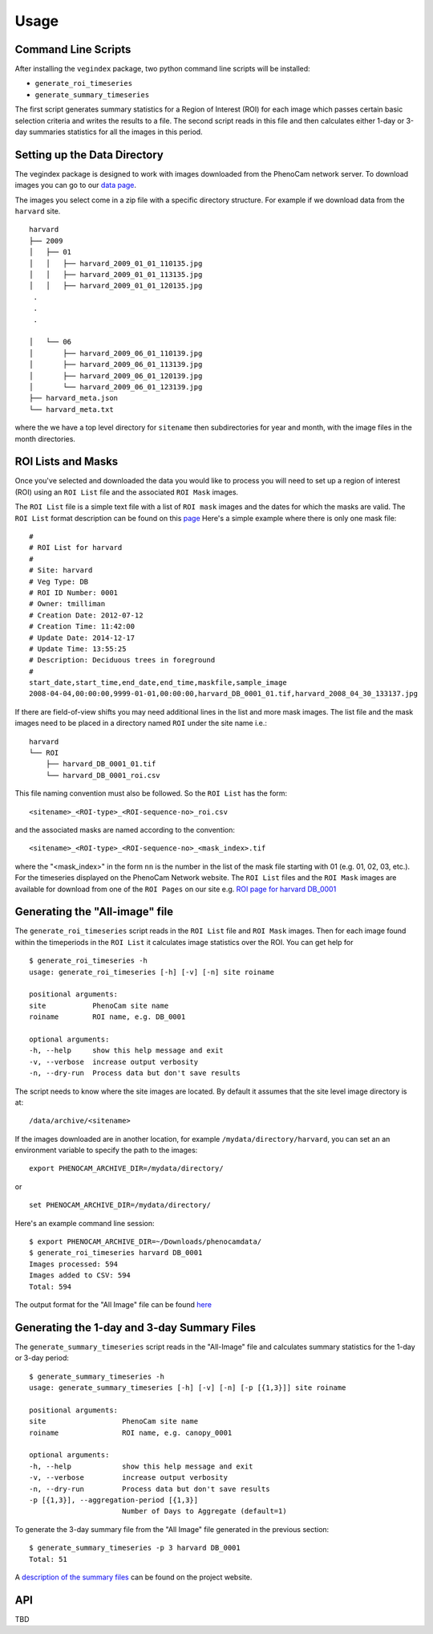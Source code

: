 =====
Usage
=====


Command Line Scripts
--------------------

After installing the ``vegindex`` package, two python command line
scripts will be installed:

* ``generate_roi_timeseries``
* ``generate_summary_timeseries``

The first script generates summary statistics for a Region of Interest
(ROI) for each image which passes certain basic selection criteria and
writes the results to a file.  The second script reads in this file
and then calculates either 1-day or 3-day summaries statistics for all
the images in this period.

Setting up the Data Directory
-----------------------------

The vegindex package is designed to work with images downloaded from
the PhenoCam network server.  To download images you can go to our
`data page <https://phenocam.sr.unh.edu/webcam/network/download/>`_.

The images you select come in a zip file with a specific directory
structure.  For example if we download data from the ``harvard`` site.

::

   harvard
   ├── 2009
   │   ├── 01
   │   │   ├── harvard_2009_01_01_110135.jpg
   │   │   ├── harvard_2009_01_01_113135.jpg
   │   │   ├── harvard_2009_01_01_120135.jpg
    .
    .
    .

   │   └── 06
   │       ├── harvard_2009_06_01_110139.jpg
   │       ├── harvard_2009_06_01_113139.jpg
   │       ├── harvard_2009_06_01_120139.jpg
   │       └── harvard_2009_06_01_123139.jpg
   ├── harvard_meta.json
   └── harvard_meta.txt

where the we have a top level directory for ``sitename`` then
subdirectories for year and month, with the image files in the
month directories.


ROI Lists and Masks
-------------------

Once you've selected and downloaded the data you would like to process
you will need to set up a region of interest (ROI) using an ``ROI List``
file and the associated ``ROI Mask`` images.

The ``ROI List`` file is a simple text file with
a list of ``ROI mask`` images and the dates for which the masks are
valid.  The ``ROI List`` format description can be found
on this `page <https://phenocam.sr.unh.edu/webcam/tools/roi_list_format/>`_
Here's a simple example where there is only one mask file:

::

   #
   # ROI List for harvard
   #
   # Site: harvard
   # Veg Type: DB
   # ROI ID Number: 0001
   # Owner: tmilliman
   # Creation Date: 2012-07-12
   # Creation Time: 11:42:00
   # Update Date: 2014-12-17
   # Update Time: 13:55:25
   # Description: Deciduous trees in foreground
   #
   start_date,start_time,end_date,end_time,maskfile,sample_image
   2008-04-04,00:00:00,9999-01-01,00:00:00,harvard_DB_0001_01.tif,harvard_2008_04_30_133137.jpg


If there are field-of-view shifts you may need additional lines in the
list and more mask images.  The list file and the mask images need to be
placed in a directory named ``ROI`` under the site name i.e.:

::

   harvard
   └── ROI
       ├── harvard_DB_0001_01.tif
       └── harvard_DB_0001_roi.csv


This file naming convention must also be followed.  So the ``ROI List``
has the form:

::

   <sitename>_<ROI-type>_<ROI-sequence-no>_roi.csv

and the associated masks are named according to the convention:

::

   <sitename>_<ROI-type>_<ROI-sequence-no>_<mask_index>.tif

where the "<mask_index>" in the form ``nn`` is the number in the list
of the mask file starting with 01 (e.g. 01, 02, 03, etc.).  For the
timeseries displayed on the PhenoCam Network website.  The ``ROI
List`` files and the ``ROI Mask`` images are available for download
from one of the ``ROI Pages`` on our site e.g.  `ROI page for harvard
DB_0001
<https://phenocam.sr.unh.edu/data/archive/harvard/ROI/harvard_DB_0001.html>`_


Generating the "All-image" file
-------------------------------

The ``generate_roi_timeseries`` script reads in the ``ROI List``
file and ``ROI Mask`` images. Then for each image found within the
timeperiods in the ``ROI List`` it calculates image statistics over
the ROI.  You can get help for

::

   $ generate_roi_timeseries -h
   usage: generate_roi_timeseries [-h] [-v] [-n] site roiname

   positional arguments:
   site           PhenoCam site name
   roiname        ROI name, e.g. DB_0001

   optional arguments:
   -h, --help     show this help message and exit
   -v, --verbose  increase output verbosity
   -n, --dry-run  Process data but don't save results


The script needs to know where the site images are located.  By default
it assumes that the site level image directory is at:
::

   /data/archive/<sitename>

If the images downloaded are in another location, for example
``/mydata/directory/harvard``, you can set an an
environment variable to specify the path to the images:
::

   export PHENOCAM_ARCHIVE_DIR=/mydata/directory/

or

::

   set PHENOCAM_ARCHIVE_DIR=/mydata/directory/


Here's an example command line session:
::

   $ export PHENOCAM_ARCHIVE_DIR=~/Downloads/phenocamdata/
   $ generate_roi_timeseries harvard DB_0001
   Images processed: 594
   Images added to CSV: 594
   Total: 594


The output format for the "All Image" file can be found
`here <https://phenocam.sr.unh.edu/webcam/tools/roi_timeseries_format/>`_

Generating the 1-day and 3-day Summary Files
--------------------------------------------

The ``generate_summary_timeseries`` script reads in the "All-Image"
file and calculates summary statistics for the 1-day or 3-day period:

::

   $ generate_summary_timeseries -h
   usage: generate_summary_timeseries [-h] [-v] [-n] [-p [{1,3}]] site roiname

   positional arguments:
   site                  PhenoCam site name
   roiname               ROI name, e.g. canopy_0001

   optional arguments:
   -h, --help            show this help message and exit
   -v, --verbose         increase output verbosity
   -n, --dry-run         Process data but don't save results
   -p [{1,3}], --aggregation-period [{1,3}]
                         Number of Days to Aggregate (default=1)

To generate the 3-day summary file from the "All Image" file generated
in the previous section:

::

   $ generate_summary_timeseries -p 3 harvard DB_0001
   Total: 51

A `description of the summary files <https://phenocam.sr.unh.edu/webcam/tools/gcc_file_format/>`_
can be found on the project website.

API
---

TBD
